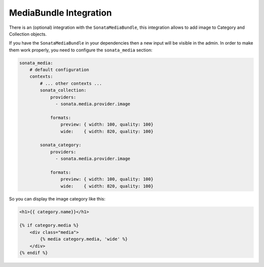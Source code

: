 MediaBundle Integration
=======================

There is an (optional) integration with the ``SonataMediaBundle``, this integration allows to add image to Category and Collection objects.

If you have the ``SonataMediaBundle`` in your dependencies then a new input will be visible in the admin. In order to make them work properly, you need to configure the ``sonata_media`` section:

.. code-block:: yaml

    sonata_media:
        # default configuration
        contexts:
            # ... other contexts ...
            sonata_collection:
                providers:
                  - sonata.media.provider.image

                formats:
                    preview: { width: 100, quality: 100}
                    wide:    { width: 820, quality: 100}

            sonata_category:
                providers:
                  - sonata.media.provider.image

                formats:
                    preview: { width: 100, quality: 100}
                    wide:    { width: 820, quality: 100}


So you can display the image category like this:

.. code-block:: jinja

    <h1>{{ category.name}}</h1>

    {% if category.media %}
        <div class="media">
            {% media category.media, 'wide' %}
        </div>
    {% endif %}
